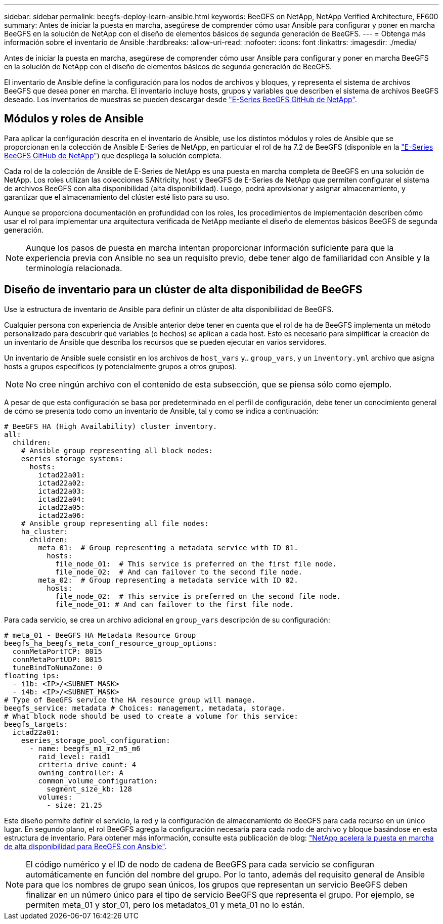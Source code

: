 ---
sidebar: sidebar 
permalink: beegfs-deploy-learn-ansible.html 
keywords: BeeGFS on NetApp, NetApp Verified Architecture, EF600 
summary: Antes de iniciar la puesta en marcha, asegúrese de comprender cómo usar Ansible para configurar y poner en marcha BeeGFS en la solución de NetApp con el diseño de elementos básicos de segunda generación de BeeGFS. 
---
= Obtenga más información sobre el inventario de Ansible
:hardbreaks:
:allow-uri-read: 
:nofooter: 
:icons: font
:linkattrs: 
:imagesdir: ./media/


[role="lead"]
Antes de iniciar la puesta en marcha, asegúrese de comprender cómo usar Ansible para configurar y poner en marcha BeeGFS en la solución de NetApp con el diseño de elementos básicos de segunda generación de BeeGFS.

El inventario de Ansible define la configuración para los nodos de archivos y bloques, y representa el sistema de archivos BeeGFS que desea poner en marcha. El inventario incluye hosts, grupos y variables que describen el sistema de archivos BeeGFS deseado. Los inventarios de muestras se pueden descargar desde https://github.com/netappeseries/beegfs/tree/master/getting_started/["E-Series BeeGFS GitHub de NetApp"^].



== Módulos y roles de Ansible

Para aplicar la configuración descrita en el inventario de Ansible, use los distintos módulos y roles de Ansible que se proporcionan en la colección de Ansible E-Series de NetApp, en particular el rol de ha 7.2 de BeeGFS (disponible en la https://github.com/netappeseries/beegfs/tree/master/roles/beegfs_ha_7_2["E-Series BeeGFS GitHub de NetApp"^]) que despliega la solución completa.

Cada rol de la colección de Ansible de E-Series de NetApp es una puesta en marcha completa de BeeGFS en una solución de NetApp. Los roles utilizan las colecciones SANtricity, host y BeeGFS de E-Series de NetApp que permiten configurar el sistema de archivos BeeGFS con alta disponibilidad (alta disponibilidad). Luego, podrá aprovisionar y asignar almacenamiento, y garantizar que el almacenamiento del clúster esté listo para su uso.

Aunque se proporciona documentación en profundidad con los roles, los procedimientos de implementación describen cómo usar el rol para implementar una arquitectura verificada de NetApp mediante el diseño de elementos básicos BeeGFS de segunda generación.


NOTE: Aunque los pasos de puesta en marcha intentan proporcionar información suficiente para que la experiencia previa con Ansible no sea un requisito previo, debe tener algo de familiaridad con Ansible y la terminología relacionada.



== Diseño de inventario para un clúster de alta disponibilidad de BeeGFS

Use la estructura de inventario de Ansible para definir un clúster de alta disponibilidad de BeeGFS.

Cualquier persona con experiencia de Ansible anterior debe tener en cuenta que el rol de ha de BeeGFS implementa un método personalizado para descubrir qué variables (o hechos) se aplican a cada host. Esto es necesario para simplificar la creación de un inventario de Ansible que describa los recursos que se pueden ejecutar en varios servidores.

Un inventario de Ansible suele consistir en los archivos de `host_vars` y.. `group_vars`, y un `inventory.yml` archivo que asigna hosts a grupos específicos (y potencialmente grupos a otros grupos).


NOTE: No cree ningún archivo con el contenido de esta subsección, que se piensa sólo como ejemplo.

A pesar de que esta configuración se basa por predeterminado en el perfil de configuración, debe tener un conocimiento general de cómo se presenta todo como un inventario de Ansible, tal y como se indica a continuación:

....
# BeeGFS HA (High Availability) cluster inventory.
all:
  children:
    # Ansible group representing all block nodes:
    eseries_storage_systems:
      hosts:
        ictad22a01:
        ictad22a02:
        ictad22a03:
        ictad22a04:
        ictad22a05:
        ictad22a06:
    # Ansible group representing all file nodes:
    ha_cluster:
      children:
        meta_01:  # Group representing a metadata service with ID 01.
          hosts:
            file_node_01:  # This service is preferred on the first file node.
            file_node_02:  # And can failover to the second file node.
        meta_02:  # Group representing a metadata service with ID 02.
          hosts:
            file_node_02:  # This service is preferred on the second file node.
            file_node_01: # And can failover to the first file node.
....
Para cada servicio, se crea un archivo adicional en `group_vars` descripción de su configuración:

....
# meta_01 - BeeGFS HA Metadata Resource Group
beegfs_ha_beegfs_meta_conf_resource_group_options:
  connMetaPortTCP: 8015
  connMetaPortUDP: 8015
  tuneBindToNumaZone: 0
floating_ips:
  - i1b: <IP>/<SUBNET_MASK>
  - i4b: <IP>/<SUBNET_MASK>
# Type of BeeGFS service the HA resource group will manage.
beegfs_service: metadata # Choices: management, metadata, storage.
# What block node should be used to create a volume for this service:
beegfs_targets:
  ictad22a01:
    eseries_storage_pool_configuration:
      - name: beegfs_m1_m2_m5_m6
        raid_level: raid1
        criteria_drive_count: 4
        owning_controller: A
        common_volume_configuration:
          segment_size_kb: 128
        volumes:
          - size: 21.25
....
Este diseño permite definir el servicio, la red y la configuración de almacenamiento de BeeGFS para cada recurso en un único lugar. En segundo plano, el rol BeeGFS agrega la configuración necesaria para cada nodo de archivo y bloque basándose en esta estructura de inventario. Para obtener más información, consulte esta publicación de blog: https://www.netapp.com/blog/accelerate-deployment-of-ha-for-beegfs-with-ansible/["NetApp acelera la puesta en marcha de alta disponibilidad para BeeGFS con Ansible"^].


NOTE: El código numérico y el ID de nodo de cadena de BeeGFS para cada servicio se configuran automáticamente en función del nombre del grupo. Por lo tanto, además del requisito general de Ansible para que los nombres de grupo sean únicos, los grupos que representan un servicio BeeGFS deben finalizar en un número único para el tipo de servicio BeeGFS que representa el grupo. Por ejemplo, se permiten meta_01 y stor_01, pero los metadatos_01 y meta_01 no lo están.
